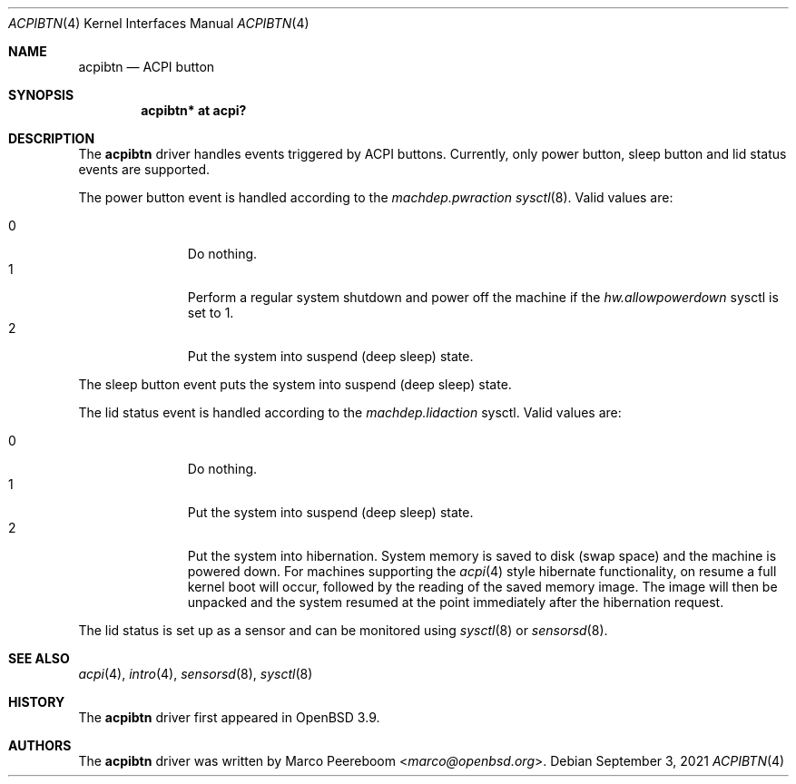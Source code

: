 .\"	$OpenBSD: acpibtn.4,v 1.6 2021/09/03 12:11:15 kn Exp $
.\"
.\" Copyright (c) 2006 Michael Knudsen <mk@openbsd.org>
.\"
.\" Permission to use, copy, modify, and distribute this software for any
.\" purpose with or without fee is hereby granted, provided that the above
.\" copyright notice and this permission notice appear in all copies.
.\"
.\" THE SOFTWARE IS PROVIDED "AS IS" AND THE AUTHOR DISCLAIMS ALL WARRANTIES
.\" WITH REGARD TO THIS SOFTWARE INCLUDING ALL IMPLIED WARRANTIES OF
.\" MERCHANTABILITY AND FITNESS. IN NO EVENT SHALL THE AUTHOR BE LIABLE FOR
.\" ANY SPECIAL, DIRECT, INDIRECT, OR CONSEQUENTIAL DAMAGES OR ANY DAMAGES
.\" WHATSOEVER RESULTING FROM LOSS OF USE, DATA OR PROFITS, WHETHER IN AN
.\" ACTION OF CONTRACT, NEGLIGENCE OR OTHER TORTIOUS ACTION, ARISING OUT OF
.\" OR IN CONNECTION WITH THE USE OR PERFORMANCE OF THIS SOFTWARE.
.\"
.Dd $Mdocdate: September 3 2021 $
.Dt ACPIBTN 4
.Os
.Sh NAME
.Nm acpibtn
.Nd ACPI button
.Sh SYNOPSIS
.Cd "acpibtn* at acpi?"
.Sh DESCRIPTION
The
.Nm
driver handles events triggered by ACPI buttons.
Currently, only power button, sleep button and lid status events are supported.
.Pp
The power button event is handled according to the
.Va machdep.pwraction
.Xr sysctl 8 .
Valid values are:
.Pp
.Bl -tag -width 3n -offset indent -compact
.It 0
Do nothing.
.It 1
Perform a regular system shutdown and power off the machine if the
.Va hw.allowpowerdown
sysctl is set to 1.
.It 2
Put the system into suspend (deep sleep) state.
.El
.Pp
The sleep button event puts the system into suspend (deep sleep) state.
.Pp
The lid status event is handled according to the
.Va machdep.lidaction
sysctl.
Valid values are:
.Pp
.Bl -tag -width 3n -offset indent -compact
.It 0
Do nothing.
.It 1
Put the system into suspend (deep sleep) state.
.It 2
Put the system into hibernation.
System memory is saved to disk (swap space)
and the machine is powered down.
For machines supporting the
.Xr acpi 4
style hibernate functionality, on resume a full kernel
boot will occur, followed by the reading of the saved
memory image.
The image will then be unpacked and the system resumed
at the point immediately after the hibernation request.
.El
.Pp
The lid status is set up as a sensor and can be monitored using
.Xr sysctl 8
or
.Xr sensorsd 8 .
.Sh SEE ALSO
.Xr acpi 4 ,
.Xr intro 4 ,
.Xr sensorsd 8 ,
.Xr sysctl 8
.Sh HISTORY
The
.Nm
driver first appeared in
.Ox 3.9 .
.Sh AUTHORS
.An -nosplit
The
.Nm
driver was written by
.An Marco Peereboom Aq Mt marco@openbsd.org .
